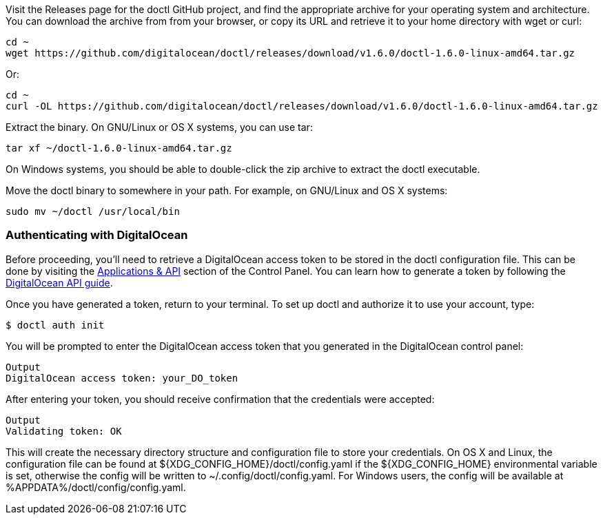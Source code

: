 Visit the Releases page for the doctl GitHub project, and find the appropriate archive for your operating system and architecture. You can download the archive from from your browser, or copy its URL and retrieve it to your home directory with wget or curl:

    cd ~
    wget https://github.com/digitalocean/doctl/releases/download/v1.6.0/doctl-1.6.0-linux-amd64.tar.gz

Or:

    cd ~
    curl -OL https://github.com/digitalocean/doctl/releases/download/v1.6.0/doctl-1.6.0-linux-amd64.tar.gz

Extract the binary. On GNU/Linux or OS X systems, you can use tar:

    tar xf ~/doctl-1.6.0-linux-amd64.tar.gz

On Windows systems, you should be able to double-click the zip archive to extract the doctl executable.

Move the doctl binary to somewhere in your path. For example, on GNU/Linux and OS X systems:

    sudo mv ~/doctl /usr/local/bin

=== Authenticating with DigitalOcean

Before proceeding, you'll need to retrieve a DigitalOcean access token to be stored in the doctl configuration file. This can be done by visiting the https://cloud.digitalocean.com/settings/api/tokens[Applications & API] section of the Control Panel. You can learn how to generate a token by following the https://www.digitalocean.com/community/tutorials/how-to-use-the-digitalocean-api-v2[DigitalOcean API guide].

Once you have generated a token, return to your terminal. To set up doctl and authorize it to use your account, type:

 $ doctl auth init

You will be prompted to enter the DigitalOcean access token that you generated in the DigitalOcean control panel:

 Output
 DigitalOcean access token: your_DO_token

After entering your token, you should receive confirmation that the credentials were accepted:

 Output
 Validating token: OK

This will create the necessary directory structure and configuration file to store your credentials. On OS X and Linux, the configuration file can be found at ${XDG_CONFIG_HOME}/doctl/config.yaml if the ${XDG_CONFIG_HOME} environmental variable is set, otherwise the config will be written to ~/.config/doctl/config.yaml. For Windows users, the config will be available at %APPDATA%/doctl/config/config.yaml.
